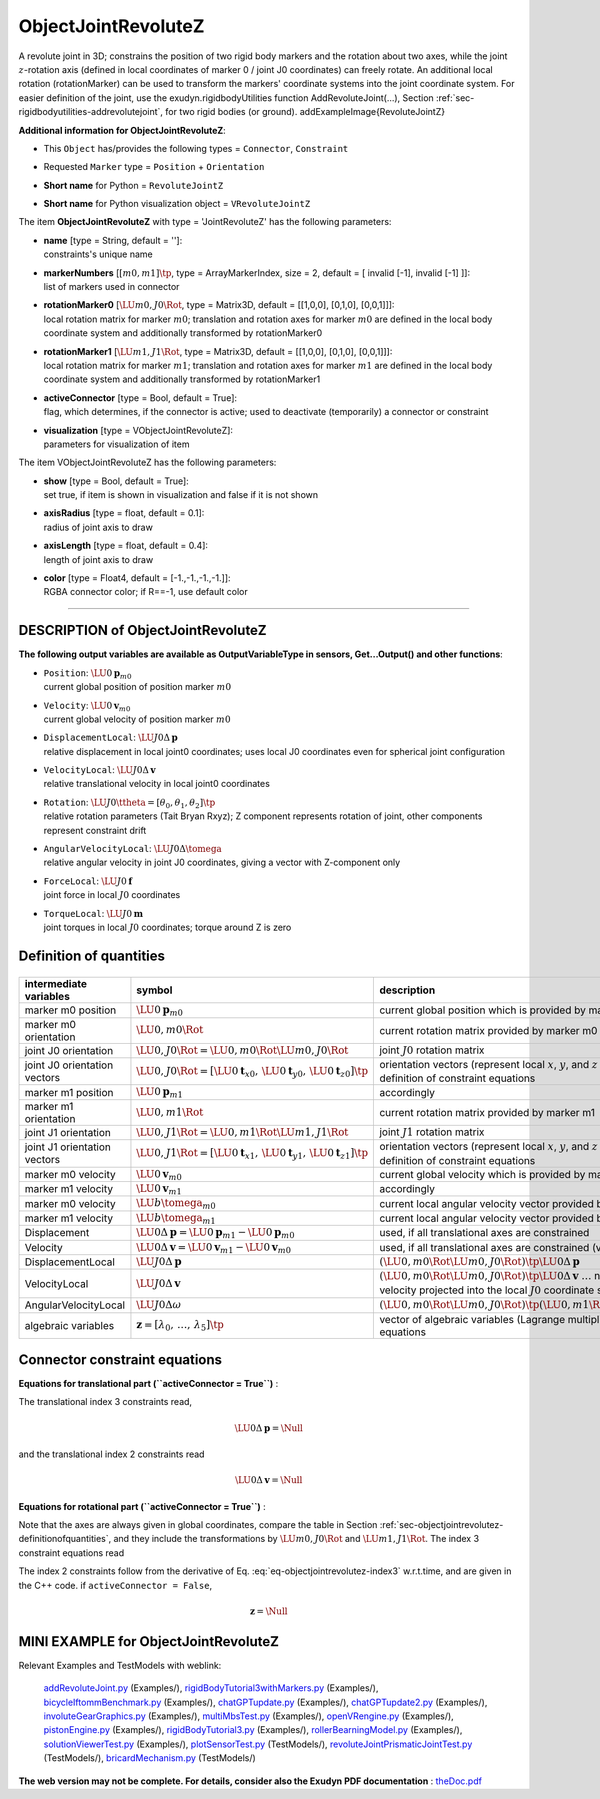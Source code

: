 

.. _sec-item-objectjointrevolutez:

ObjectJointRevoluteZ
====================

A revolute joint in 3D; constrains the position of two rigid body markers and the rotation about two axes, while the joint \ :math:`z`\ -rotation axis (defined in local coordinates of marker 0 / joint J0 coordinates) can freely rotate. An additional local rotation (rotationMarker) can be used to transform the markers' coordinate systems into the joint coordinate system. For easier definition of the joint, use the exudyn.rigidbodyUtilities function AddRevoluteJoint(...), Section :ref:`sec-rigidbodyutilities-addrevolutejoint`\ , for two rigid bodies (or ground). \addExampleImage{RevoluteJointZ}

\ **Additional information for ObjectJointRevoluteZ**\ :

* | This \ ``Object``\  has/provides the following types = \ ``Connector``\ , \ ``Constraint``\ 
* | Requested \ ``Marker``\  type = \ ``Position``\  + \ ``Orientation``\ 
* | \ **Short name**\  for Python = \ ``RevoluteJointZ``\ 
* | \ **Short name**\  for Python visualization object = \ ``VRevoluteJointZ``\ 


The item \ **ObjectJointRevoluteZ**\  with type = 'JointRevoluteZ' has the following parameters:

* | **name** [type = String, default = '']:
  | constraints's unique name
* | **markerNumbers** [\ :math:`[m0,m1]\tp`\ , type = ArrayMarkerIndex, size =  2, default = [ invalid [-1], invalid [-1] ]]:
  | list of markers used in connector
* | **rotationMarker0** [\ :math:`\LU{m0,J0}{\Rot}`\ , type = Matrix3D, default = [[1,0,0], [0,1,0], [0,0,1]]]:
  | local rotation matrix for marker \ :math:`m0`\ ; translation and rotation axes for marker \ :math:`m0`\  are defined in the local body coordinate system and additionally transformed by rotationMarker0
* | **rotationMarker1** [\ :math:`\LU{m1,J1}{\Rot}`\ , type = Matrix3D, default = [[1,0,0], [0,1,0], [0,0,1]]]:
  | local rotation matrix for marker \ :math:`m1`\ ; translation and rotation axes for marker \ :math:`m1`\  are defined in the local body coordinate system and additionally transformed by rotationMarker1
* | **activeConnector** [type = Bool, default = True]:
  | flag, which determines, if the connector is active; used to deactivate (temporarily) a connector or constraint
* | **visualization** [type = VObjectJointRevoluteZ]:
  | parameters for visualization of item



The item VObjectJointRevoluteZ has the following parameters:

* | **show** [type = Bool, default = True]:
  | set true, if item is shown in visualization and false if it is not shown
* | **axisRadius** [type = float, default = 0.1]:
  | radius of joint axis to draw
* | **axisLength** [type = float, default = 0.4]:
  | length of joint axis to draw
* | **color** [type = Float4, default = [-1.,-1.,-1.,-1.]]:
  | RGBA connector color; if R==-1, use default color


----------

.. _description-objectjointrevolutez:

DESCRIPTION of ObjectJointRevoluteZ
-----------------------------------

\ **The following output variables are available as OutputVariableType in sensors, Get...Output() and other functions**\ :

* | ``Position``\ : \ :math:`\LU{0}{{\mathbf{p}}}_{m0}`\ 
  | current global position of position marker \ :math:`m0`\ 
* | ``Velocity``\ : \ :math:`\LU{0}{{\mathbf{v}}}_{m0}`\ 
  | current global velocity of position marker \ :math:`m0`\ 
* | ``DisplacementLocal``\ : \ :math:`\LU{J0}{\Delta{\mathbf{p}}}`\ 
  | relative displacement in local joint0 coordinates; uses local J0 coordinates even for spherical joint configuration
* | ``VelocityLocal``\ : \ :math:`\LU{J0}{\Delta{\mathbf{v}}}`\ 
  | relative translational velocity in local joint0 coordinates
* | ``Rotation``\ : \ :math:`\LU{J0}{\ttheta}= [\theta_0,\theta_1,\theta_2]\tp`\ 
  | relative rotation parameters (Tait Bryan Rxyz); Z component represents rotation of joint, other components represent constraint drift
* | ``AngularVelocityLocal``\ : \ :math:`\LU{J0}{\Delta\tomega}`\ 
  | relative angular velocity in joint J0 coordinates, giving a vector with Z-component only
* | ``ForceLocal``\ : \ :math:`\LU{J0}{{\mathbf{f}}}`\ 
  | joint force in local \ :math:`J0`\  coordinates
* | ``TorqueLocal``\ : \ :math:`\LU{J0}{{\mathbf{m}}}`\ 
  | joint torques in local \ :math:`J0`\  coordinates; torque around Z is zero



.. _sec-objectjointrevolutez-definitionofquantities:


Definition of quantities
------------------------


.. list-table:: \ 
   :widths: auto
   :header-rows: 1

   * - | intermediate variables
     - | symbol
     - | description
   * - | marker m0 position
     - | \ :math:`\LU{0}{{\mathbf{p}}}_{m0}`\ 
     - | current global position which is provided by marker m0
   * - | marker m0 orientation
     - | \ :math:`\LU{0,m0}{\Rot}`\ 
     - | current rotation matrix provided by marker m0
   * - | joint J0 orientation
     - | \ :math:`\LU{0,J0}{\Rot} = \LU{0,m0}{\Rot} \LU{m0,J0}{\Rot}`\ 
     - | joint \ :math:`J0`\  rotation matrix
   * - | joint J0 orientation vectors
     - | \ :math:`\LU{0,J0}{\Rot} = [\LU{0}{{\mathbf{t}}_{x0}},\,\LU{0}{{\mathbf{t}}_{y0}},\,\LU{0}{{\mathbf{t}}_{z0}}]\tp`\ 
     - | orientation vectors (represent local \ :math:`x`\ , \ :math:`y`\ , and \ :math:`z`\  axes) in global coordinates, used for definition of constraint equations
   * - | marker m1 position
     - | \ :math:`\LU{0}{{\mathbf{p}}}_{m1}`\ 
     - | accordingly
   * - | marker m1 orientation
     - | \ :math:`\LU{0,m1}{\Rot}`\ 
     - | current rotation matrix provided by marker m1
   * - | joint J1 orientation
     - | \ :math:`\LU{0,J1}{\Rot} = \LU{0,m1}{\Rot} \LU{m1,J1}{\Rot}`\ 
     - | joint \ :math:`J1`\  rotation matrix
   * - | joint J1 orientation vectors
     - | \ :math:`\LU{0,J1}{\Rot} = [\LU{0}{{\mathbf{t}}_{x1}},\,\LU{0}{{\mathbf{t}}_{y1}},\,\LU{0}{{\mathbf{t}}_{z1}}]\tp`\ 
     - | orientation vectors (represent local \ :math:`x`\ , \ :math:`y`\ , and \ :math:`z`\  axes) in global coordinates, used for definition of constraint equations
   * - | marker m0 velocity
     - | \ :math:`\LU{0}{{\mathbf{v}}}_{m0}`\ 
     - | current global velocity which is provided by marker m0
   * - | marker m1 velocity
     - | \ :math:`\LU{0}{{\mathbf{v}}}_{m1}`\ 
     - | accordingly
   * - | marker m0 velocity
     - | \ :math:`\LU{b}{\tomega}_{m0}`\ 
     - | current local angular velocity vector provided by marker m0
   * - | marker m1 velocity
     - | \ :math:`\LU{b}{\tomega}_{m1}`\ 
     - | current local angular velocity vector provided by marker m1
   * - | Displacement
     - | \ :math:`\LU{0}{\Delta{\mathbf{p}}}=\LU{0}{{\mathbf{p}}}_{m1} - \LU{0}{{\mathbf{p}}}_{m0}`\ 
     - | used, if all translational axes are constrained
   * - | Velocity
     - | \ :math:`\LU{0}{\Delta{\mathbf{v}}} = \LU{0}{{\mathbf{v}}}_{m1} - \LU{0}{{\mathbf{v}}}_{m0}`\ 
     - | used, if all translational axes are constrained (velocity level)
   * - | DisplacementLocal
     - | \ :math:`\LU{J0}{\Delta{\mathbf{p}}}`\ 
     - | \ :math:`\left(\LU{0,m0}{\Rot}\LU{m0,J0}{\Rot}\right)\tp \LU{0}{\Delta{\mathbf{p}}}`\ 
   * - | VelocityLocal
     - | \ :math:`\LU{J0}{\Delta{\mathbf{v}}}`\ 
     - | \ :math:`\left(\LU{0,m0}{\Rot}\LU{m0,J0}{\Rot}\right)\tp \LU{0}{\Delta{\mathbf{v}}}`\  \ :math:`\ldots`\  note that this is the global relative velocity projected into the local \ :math:`J0`\  coordinate system
   * - | AngularVelocityLocal
     - | \ :math:`\LU{J0}{\Delta\omega}`\ 
     - | \ :math:`\left(\LU{0,m0}{\Rot}\LU{m0,J0}{\Rot}\right)\tp \left( \LU{0,m1}{\Rot} \LU{m1}{\omega} - \LU{0,m0}{\Rot} \LU{m0}{\omega} \right)`\ 
   * - | algebraic variables
     - | \ :math:`{\mathbf{z}}=[\lambda_0,\,\ldots,\,\lambda_5]\tp`\ 
     - | vector of algebraic variables (Lagrange multipliers) according to the algebraic equations


Connector constraint equations
------------------------------


\ **Equations for translational part (\ ``activeConnector = True``\ )** :

The translational index 3 constraints read,

.. math::

   \LU{0}{\Delta{\mathbf{p}}} = \Null


and the translational index 2 constraints read

.. math::

   \LU{0}{\Delta {\mathbf{v}}} = \Null



\ **Equations for rotational part (\ ``activeConnector = True``\ )** :

Note that the axes are always given in global coordinates, compare the table in Section :ref:`sec-objectjointrevolutez-definitionofquantities`\ ,
and they include the transformations by \ :math:`\LU{m0,J0}{\Rot}`\  and \ :math:`\LU{m1,J1}{\Rot}`\ .
The index 3 constraint equations read

.. math::
   :label: eq-objectjointrevolutez-index3

   \LU{0}{{\mathbf{t}}}_{z0}\tp \LU{0}{{\mathbf{t}}}_{x1} &=& 0 \\
   \LU{0}{{\mathbf{t}}}_{z0}\tp \LU{0}{{\mathbf{t}}}_{y1} &=& 0


The index 2 constraints follow from the derivative of Eq. :eq:`eq-objectjointrevolutez-index3`\  w.r.t.\ time, and are given in the C++ code.
if \ ``activeConnector = False``\ , 

.. math::

   {\mathbf{z}} = \Null





.. _miniexample-objectjointrevolutez:

MINI EXAMPLE for ObjectJointRevoluteZ
-------------------------------------


.. code-block:: python
   :linenos:

   #example with rigid body at [0,0,0], with torsional load
   nBody = mbs.AddNode(RigidRxyz())
   oBody = mbs.AddObject(RigidBody(physicsMass=1, physicsInertia=[1,1,1,0,0,0], 
                                   nodeNumber=nBody))
   
   mBody = mbs.AddMarker(MarkerNodeRigid(nodeNumber=nBody))
   mGround = mbs.AddMarker(MarkerBodyRigid(bodyNumber=oGround, 
                                           localPosition = [0,0,0]))
   mbs.AddObject(RevoluteJointZ(markerNumbers = [mGround, mBody])) #rotation around ground Z-axis
   
   #torque around z-axis; 
   mbs.AddLoad(Torque(markerNumber = mBody, loadVector=[0,0,1])) 
   
   #assemble and solve system for default parameters
   mbs.Assemble()
   mbs.SolveDynamic(exu.SimulationSettings())
   
   #check result at default integration time
   exudynTestGlobals.testResult = mbs.GetNodeOutput(nBody, exu.OutputVariableType.Rotation)[2]

Relevant Examples and TestModels with weblink:

    \ `addRevoluteJoint.py <https://github.com/jgerstmayr/EXUDYN/blob/master/main/pythonDev/Examples/addRevoluteJoint.py>`_\  (Examples/), \ `rigidBodyTutorial3withMarkers.py <https://github.com/jgerstmayr/EXUDYN/blob/master/main/pythonDev/Examples/rigidBodyTutorial3withMarkers.py>`_\  (Examples/), \ `bicycleIftommBenchmark.py <https://github.com/jgerstmayr/EXUDYN/blob/master/main/pythonDev/Examples/bicycleIftommBenchmark.py>`_\  (Examples/), \ `chatGPTupdate.py <https://github.com/jgerstmayr/EXUDYN/blob/master/main/pythonDev/Examples/chatGPTupdate.py>`_\  (Examples/), \ `chatGPTupdate2.py <https://github.com/jgerstmayr/EXUDYN/blob/master/main/pythonDev/Examples/chatGPTupdate2.py>`_\  (Examples/), \ `involuteGearGraphics.py <https://github.com/jgerstmayr/EXUDYN/blob/master/main/pythonDev/Examples/involuteGearGraphics.py>`_\  (Examples/), \ `multiMbsTest.py <https://github.com/jgerstmayr/EXUDYN/blob/master/main/pythonDev/Examples/multiMbsTest.py>`_\  (Examples/), \ `openVRengine.py <https://github.com/jgerstmayr/EXUDYN/blob/master/main/pythonDev/Examples/openVRengine.py>`_\  (Examples/), \ `pistonEngine.py <https://github.com/jgerstmayr/EXUDYN/blob/master/main/pythonDev/Examples/pistonEngine.py>`_\  (Examples/), \ `rigidBodyTutorial3.py <https://github.com/jgerstmayr/EXUDYN/blob/master/main/pythonDev/Examples/rigidBodyTutorial3.py>`_\  (Examples/), \ `rollerBearningModel.py <https://github.com/jgerstmayr/EXUDYN/blob/master/main/pythonDev/Examples/rollerBearningModel.py>`_\  (Examples/), \ `solutionViewerTest.py <https://github.com/jgerstmayr/EXUDYN/blob/master/main/pythonDev/Examples/solutionViewerTest.py>`_\  (Examples/), \ `plotSensorTest.py <https://github.com/jgerstmayr/EXUDYN/blob/master/main/pythonDev/TestModels/plotSensorTest.py>`_\  (TestModels/), \ `revoluteJointPrismaticJointTest.py <https://github.com/jgerstmayr/EXUDYN/blob/master/main/pythonDev/TestModels/revoluteJointPrismaticJointTest.py>`_\  (TestModels/), \ `bricardMechanism.py <https://github.com/jgerstmayr/EXUDYN/blob/master/main/pythonDev/TestModels/bricardMechanism.py>`_\  (TestModels/)



\ **The web version may not be complete. For details, consider also the Exudyn PDF documentation** : `theDoc.pdf <https://github.com/jgerstmayr/EXUDYN/blob/master/docs/theDoc/theDoc.pdf>`_ 


